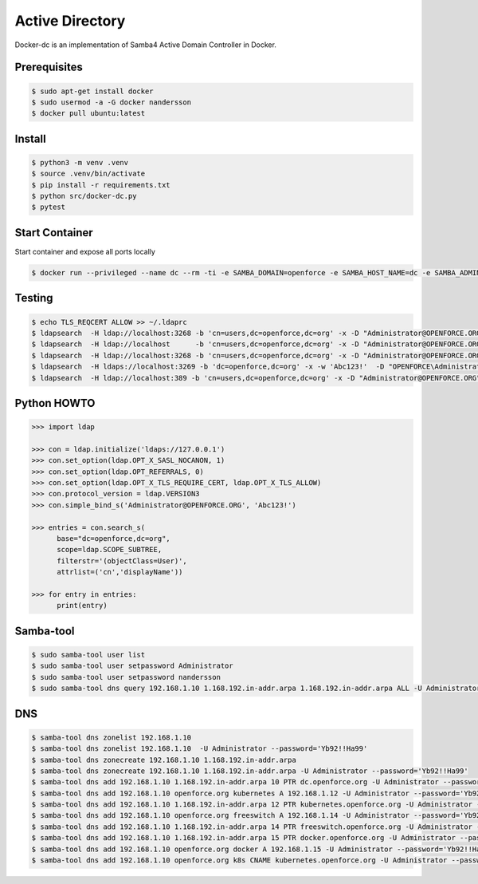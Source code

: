 ================
Active Directory
================

Docker-dc is an implementation of Samba4 Active Domain Controller in Docker.

Prerequisites
-------------

.. code:: bash

  $ sudo apt-get install docker
  $ sudo usermod -a -G docker nandersson
  $ docker pull ubuntu:latest

Install
-------

.. code:: bash

  $ python3 -m venv .venv
  $ source .venv/bin/activate
  $ pip install -r requirements.txt
  $ python src/docker-dc.py
  $ pytest

Start Container
---------------

Start container and expose all ports locally

.. code:: bash

  $ docker run --privileged --name dc --rm -ti -e SAMBA_DOMAIN=openforce -e SAMBA_HOST_NAME=dc -e SAMBA_ADMINPASS=Abc123! -e SAMBA_KRBTGTPASS=Abc123! -e SAMBA_REALM=OPENFORCE.ORG -p 22:2222 -p 5353:53 -p 88:88 -p 135:135 -p 139:139 -p 389:389 -p 445:445 -p 464:464 -p 636:636 -p 1024:1024 -p 3268:3268 -p 3269:3269 xnandersson/samba-ad-dc dcpromo

Testing
-------

.. code:: bash

  $ echo TLS_REQCERT ALLOW >> ~/.ldaprc 
  $ ldapsearch  -H ldap://localhost:3268 -b 'cn=users,dc=openforce,dc=org' -x -D "Administrator@OPENFORCE.ORG"  -s sub -Z "(cn=*)" cn mail sn -w 'Abc123!'
  $ ldapsearch  -H ldap://localhost      -b 'cn=users,dc=openforce,dc=org' -x -D "Administrator@OPENFORCE.ORG"  -s sub -Z "(cn=*)" cn mail sn -w 'Abc123!'
  $ ldapsearch  -H ldap://localhost:3268 -b 'cn=users,dc=openforce,dc=org' -x -D "Administrator@OPENFORCE.ORG" -s sub -Z "(cn=*)" cn mail sn -w 'Abc123!'
  $ ldapsearch  -H ldaps://localhost:3269 -b 'dc=openforce,dc=org' -x -w 'Abc123!'  -D "OPENFORCE\Administrator" -s sub  '(sAMAccountName=nandersson)'
  $ ldapsearch  -H ldap://localhost:389 -b 'cn=users,dc=openforce,dc=org' -x -D "Administrator@OPENFORCE.ORG" -s sub -Z "(cn=*)" cn mail sn -w 'Abc123!'

Python HOWTO
------------

.. code:: python3

  >>> import ldap

  >>> con = ldap.initialize('ldaps://127.0.0.1')
  >>> con.set_option(ldap.OPT_X_SASL_NOCANON, 1)
  >>> con.set_option(ldap.OPT_REFERRALS, 0)
  >>> con.set_option(ldap.OPT_X_TLS_REQUIRE_CERT, ldap.OPT_X_TLS_ALLOW)
  >>> con.protocol_version = ldap.VERSION3
  >>> con.simple_bind_s('Administrator@OPENFORCE.ORG', 'Abc123!')

  >>> entries = con.search_s(
        base="dc=openforce,dc=org", 
        scope=ldap.SCOPE_SUBTREE, 
        filterstr='(objectClass=User)', 
        attrlist=('cn','displayName'))

  >>> for entry in entries:
        print(entry)


Samba-tool
----------

.. code:: bash

  $ sudo samba-tool user list
  $ sudo samba-tool user setpassword Administrator
  $ sudo samba-tool user setpassword nandersson
  $ sudo samba-tool dns query 192.168.1.10 1.168.192.in-addr.arpa 1.168.192.in-addr.arpa ALL -U Administrator --password='Abc123!'

DNS  
---

.. code:: bash

  $ samba-tool dns zonelist 192.168.1.10
  $ samba-tool dns zonelist 192.168.1.10  -U Administrator --password='Yb92!!Ha99'
  $ samba-tool dns zonecreate 192.168.1.10 1.168.192.in-addr.arpa
  $ samba-tool dns zonecreate 192.168.1.10 1.168.192.in-addr.arpa -U Administrator --password='Yb92!!Ha99'
  $ samba-tool dns add 192.168.1.10 1.168.192.in-addr.arpa 10 PTR dc.openforce.org -U Administrator --password='Yb92!!Ha99'
  $ samba-tool dns add 192.168.1.10 openforce.org kubernetes A 192.168.1.12 -U Administrator --password='Yb92!!Ha99'
  $ samba-tool dns add 192.168.1.10 1.168.192.in-addr.arpa 12 PTR kubernetes.openforce.org -U Administrator --password='Yb92!!Ha99'
  $ samba-tool dns add 192.168.1.10 openforce.org freeswitch A 192.168.1.14 -U Administrator --password='Yb92!!Ha99'
  $ samba-tool dns add 192.168.1.10 1.168.192.in-addr.arpa 14 PTR freeswitch.openforce.org -U Administrator --password='Yb92!!Ha99'
  $ samba-tool dns add 192.168.1.10 1.168.192.in-addr.arpa 15 PTR docker.openforce.org -U Administrator --password='Yb92!!Ha99'
  $ samba-tool dns add 192.168.1.10 openforce.org docker A 192.168.1.15 -U Administrator --password='Yb92!!Ha99'
  $ samba-tool dns add 192.168.1.10 openforce.org k8s CNAME kubernetes.openforce.org -U Administrator --password='Yb92!!Ha99'